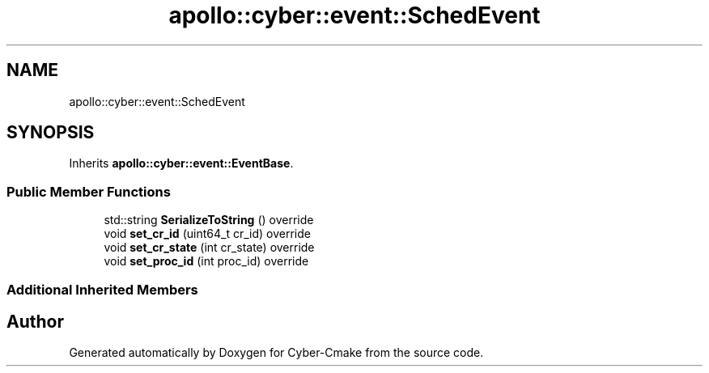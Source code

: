 .TH "apollo::cyber::event::SchedEvent" 3 "Thu Aug 31 2023" "Cyber-Cmake" \" -*- nroff -*-
.ad l
.nh
.SH NAME
apollo::cyber::event::SchedEvent
.SH SYNOPSIS
.br
.PP
.PP
Inherits \fBapollo::cyber::event::EventBase\fP\&.
.SS "Public Member Functions"

.in +1c
.ti -1c
.RI "std::string \fBSerializeToString\fP () override"
.br
.ti -1c
.RI "void \fBset_cr_id\fP (uint64_t cr_id) override"
.br
.ti -1c
.RI "void \fBset_cr_state\fP (int cr_state) override"
.br
.ti -1c
.RI "void \fBset_proc_id\fP (int proc_id) override"
.br
.in -1c
.SS "Additional Inherited Members"


.SH "Author"
.PP 
Generated automatically by Doxygen for Cyber-Cmake from the source code\&.
